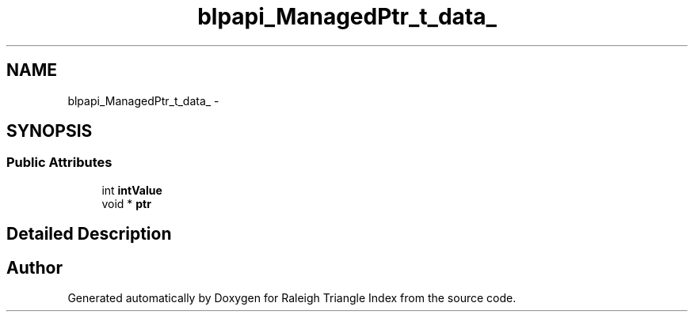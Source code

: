 .TH "blpapi_ManagedPtr_t_data_" 3 "Wed Apr 13 2016" "Version 1.0.0" "Raleigh Triangle Index" \" -*- nroff -*-
.ad l
.nh
.SH NAME
blpapi_ManagedPtr_t_data_ \- 
.SH SYNOPSIS
.br
.PP
.SS "Public Attributes"

.in +1c
.ti -1c
.RI "int \fBintValue\fP"
.br
.ti -1c
.RI "void * \fBptr\fP"
.br
.in -1c
.SH "Detailed Description"
.PP 


.SH "Author"
.PP 
Generated automatically by Doxygen for Raleigh Triangle Index from the source code\&.
